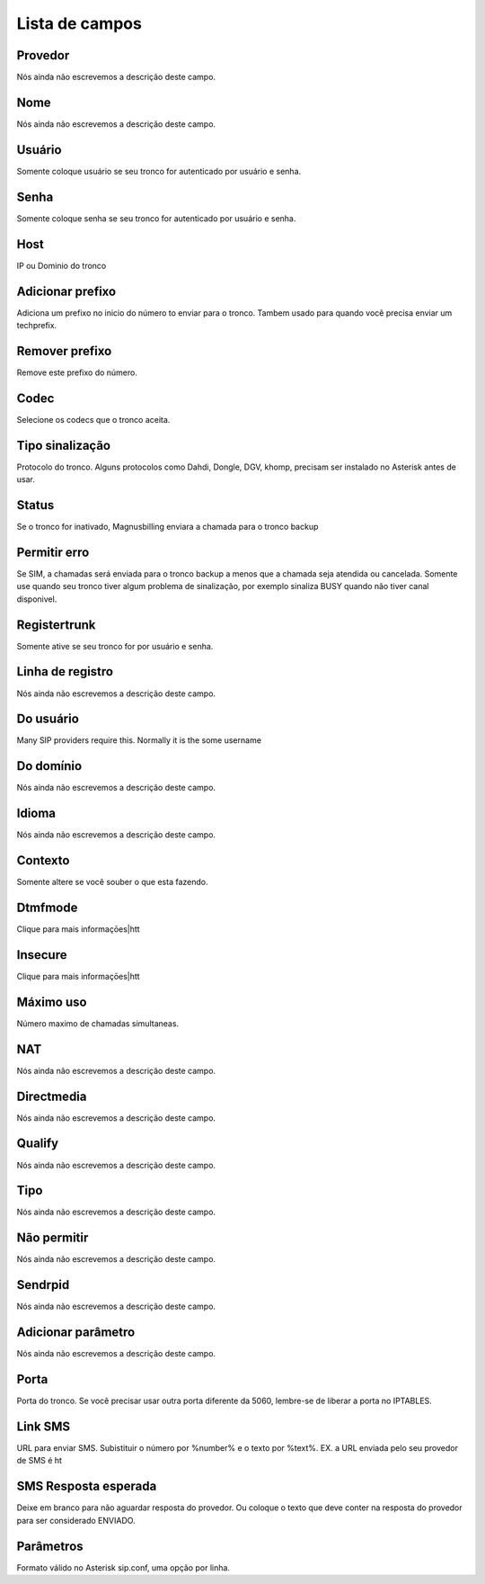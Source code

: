 .. _trunk-menu-list:

***************
Lista de campos
***************



.. _trunk-id_provider:

Provedor
""""""""

Nós ainda não escrevemos a descrição deste campo.




.. _trunk-trunkcode:

Nome
""""

Nós ainda não escrevemos a descrição deste campo.




.. _trunk-user:

Usuário
""""""""

Somente coloque usuário se seu tronco for autenticado por usuário e senha.




.. _trunk-secret:

Senha
"""""

Somente coloque senha se seu tronco for autenticado por usuário e senha.




.. _trunk-host:

Host
""""

IP ou Dominio do tronco




.. _trunk-trunkprefix:

Adicionar prefixo
"""""""""""""""""

Adiciona um prefixo no inicio do número to enviar para o tronco. Tambem usado para quando você precisa enviar um techprefix. 




.. _trunk-removeprefix:

Remover prefixo
"""""""""""""""

Remove este prefixo do número.




.. _trunk-allow:

Codec
"""""

Selecione os codecs que o tronco aceita.




.. _trunk-providertech:

Tipo sinalização
""""""""""""""""""

Protocolo do tronco. Alguns protocolos como Dahdi, Dongle, DGV, khomp, precisam ser instalado no Asterisk antes de usar.




.. _trunk-status:

Status
""""""

Se o tronco for inativado, Magnusbilling enviara a chamada para o tronco backup




.. _trunk-allow_error:

Permitir erro
"""""""""""""

Se SIM, a chamadas será enviada para o tronco backup a menos que a chamada seja atendida ou cancelada. Somente use quando seu tronco tiver algum problema de sinalização, por exemplo sinaliza BUSY quando não tiver canal disponivel.




.. _trunk-register:

Registertrunk
"""""""""""""

Somente ative se seu tronco for por usuário e senha.




.. _trunk-register_string:

Linha de registro
"""""""""""""""""

Nós ainda não escrevemos a descrição deste campo.




.. _trunk-fromuser:

Do usuário
"""""""""""

Many SIP providers require this. Normally it is the some username




.. _trunk-fromdomain:

Do domínio
"""""""""""

Nós ainda não escrevemos a descrição deste campo.




.. _trunk-language:

Idioma
""""""

Nós ainda não escrevemos a descrição deste campo.




.. _trunk-context:

Contexto
""""""""

Somente altere se você souber o que esta fazendo.




.. _trunk-dtmfmode:

Dtmfmode
""""""""

Clique para mais informaçōes|htt




.. _trunk-insecure:

Insecure
""""""""

Clique para mais informaçōes|htt




.. _trunk-maxuse:

Máximo uso
"""""""""""

Número maximo de chamadas simultaneas.




.. _trunk-nat:

NAT
"""

Nós ainda não escrevemos a descrição deste campo.




.. _trunk-directmedia:

Directmedia
"""""""""""

Nós ainda não escrevemos a descrição deste campo.




.. _trunk-qualify:

Qualify
"""""""

Nós ainda não escrevemos a descrição deste campo.




.. _trunk-type:

Tipo
""""

Nós ainda não escrevemos a descrição deste campo.




.. _trunk-disallow:

Não permitir
"""""""""""""

Nós ainda não escrevemos a descrição deste campo.




.. _trunk-sendrpid:

Sendrpid
""""""""

Nós ainda não escrevemos a descrição deste campo.




.. _trunk-addparameter:

Adicionar parâmetro
""""""""""""""""""""

Nós ainda não escrevemos a descrição deste campo.




.. _trunk-port:

Porta
"""""

Porta do tronco. Se você precisar usar outra porta diferente da 5060, lembre-se de liberar a porta no IPTABLES.




.. _trunk-link_sms:

Link SMS
""""""""

URL para enviar SMS. Subistituir o número por %number% e o texto por %text%. EX. a URL enviada pelo seu provedor de SMS é ht




.. _trunk-sms_res:

SMS Resposta esperada
"""""""""""""""""""""

Deixe em branco para não aguardar resposta do provedor. Ou coloque o texto que deve conter na resposta do provedor para ser considerado ENVIADO.




.. _trunk-sip_config:

Parâmetros
"""""""""""

Formato válido no Asterisk sip.conf, uma opção por linha.



